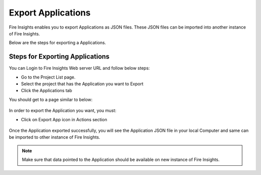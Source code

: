 Export Applications
===============

Fire Insights enables you to export Applications as JSON files. These JSON files can be imported into another instance of Fire Insights.

Below are the steps for exporting a Applications.

Steps for Exporting Applications
-----

You can Login to Fire Insights Web server URL and follow below steps:

* Go to the Project List page.
* Select the project that has the Application you want to Export
* Click the Applications tab

You should get to a page similar to below: 

.. figure:: ../../_assets/user-guide/export-import/application_list_page.PNG
     :alt: userguide
     :width: 60%

In order to export the Application you want, you must:

* Click on Export App icon in Actions section


.. figure:: ../../_assets/user-guide/export-import/application_export_actions.PNG
     :alt: userguide
     :width: 60%  
  
Once the Application exported successfully, you will see the Application JSON file in your local Computer and same can be imported to other instance of Fire Insights. 

.. figure:: ../../_assets/user-guide/export-import/application_exported.PNG
     :alt: userguide
     :width: 60% 

.. note:: Make sure that data pointed to the Application should be available on new instance of Fire Insights.
